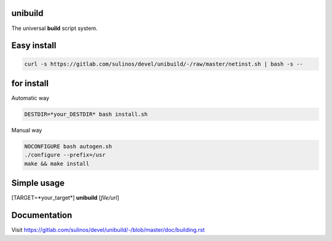 unibuild
========
The universal **build** script system.

Easy install
============

.. code-block:: shell

	curl -s https://gitlab.com/sulinos/devel/unibuild/-/raw/master/netinst.sh | bash -s --

for install
===========
Automatic way

.. code-block:: shell

    DESTDIR=*your_DESTDIR* bash install.sh

Manual way

.. code-block:: shell

    NOCONFIGURE bash autogen.sh
    ./configure --prefix=/usr
    make && make install


Simple usage
============
[TARGET=*your_target*] **unibuild** [*file/url*]

Documentation
=============
Visit https://gitlab.com/sulinos/devel/unibuild/-/blob/master/doc/building.rst

